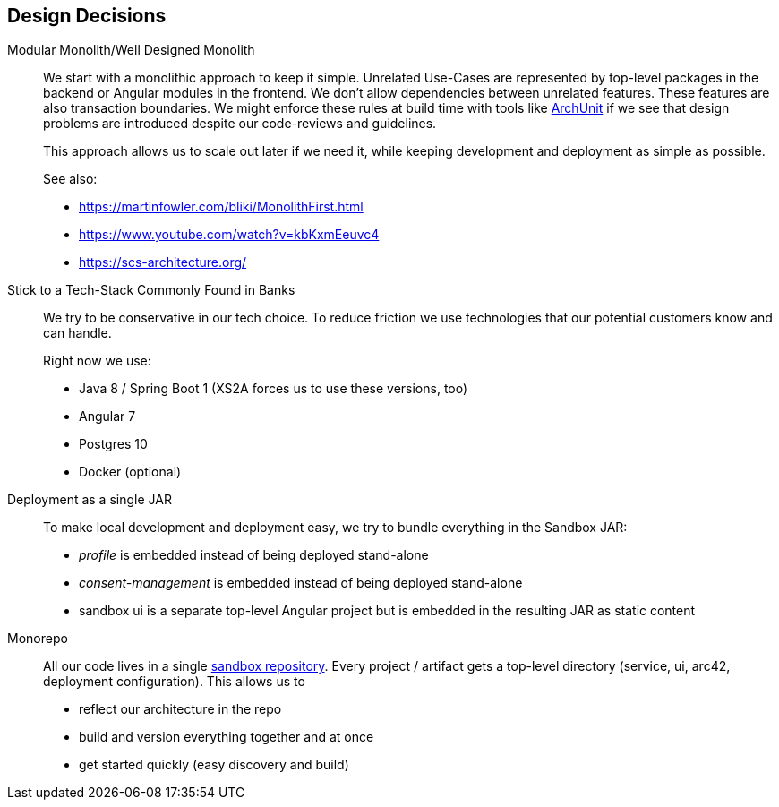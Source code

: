 [[section-design-decisions]]
== Design Decisions

Modular Monolith/Well Designed Monolith::
+
We start with a monolithic approach to keep it simple. Unrelated Use-Cases are represented by top-level packages
in the backend or Angular modules in the frontend. We don't allow dependencies between unrelated
features. These features are also transaction boundaries. We might enforce these rules at build time with tools like https://github.com/TNG/ArchUnit[ArchUnit] if we see that design problems are introduced despite our code-reviews and
guidelines.
+
This approach allows us to scale out later if we need it, while keeping development and deployment as simple as possible.
+
See also:

* https://martinfowler.com/bliki/MonolithFirst.html
* https://www.youtube.com/watch?v=kbKxmEeuvc4
* https://scs-architecture.org/

Stick to a Tech-Stack Commonly Found in Banks::
We try to be conservative in our tech choice. To reduce friction we use technologies that our potential
customers know and can handle.
+
Right now we use:

* Java 8 / Spring Boot 1 (XS2A forces us to use these versions, too)
* Angular 7
* Postgres 10
* Docker (optional)

Deployment as a single JAR::
To make local development and deployment easy, we try to bundle everything in the Sandbox JAR:
* _profile_ is embedded instead of being deployed stand-alone
* _consent-management_ is embedded instead of being deployed stand-alone
* sandbox ui is a separate top-level Angular project but is embedded in the resulting JAR as static content

Monorepo::
All our code lives in a single https://git.adorsys.de/psd2/sandbox[sandbox repository]. Every
project / artifact gets a top-level directory (service, ui, arc42, deployment configuration). This
allows us to
* reflect our architecture in the repo
* build and version everything together and at once
* get started quickly (easy discovery and build)
